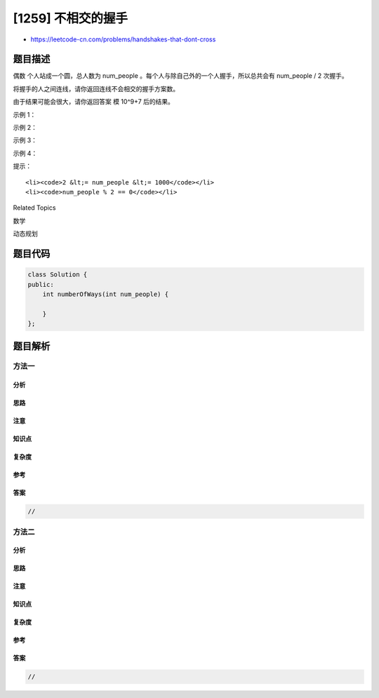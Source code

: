 [1259] 不相交的握手
===================

-  https://leetcode-cn.com/problems/handshakes-that-dont-cross

题目描述
--------

.. raw:: html

   <p>

偶数 个人站成一个圆，总人数为 num\_people 。每个人与除自己外的一个人握手，所以总共会有 num\_people
/ 2 次握手。

.. raw:: html

   </p>

.. raw:: html

   <p>

将握手的人之间连线，请你返回连线不会相交的握手方案数。

.. raw:: html

   </p>

.. raw:: html

   <p>

由于结果可能会很大，请你返回答案 模 10^9+7 后的结果。

.. raw:: html

   </p>

.. raw:: html

   <p>

 

.. raw:: html

   </p>

.. raw:: html

   <p>

示例 1：

.. raw:: html

   </p>

.. raw:: html

   <pre><strong>输入：</strong>num_people = 2
   <strong>输出：</strong>1
   </pre>

.. raw:: html

   <p>

示例 2：

.. raw:: html

   </p>

.. raw:: html

   <p>

.. raw:: html

   </p>

.. raw:: html

   <pre><strong>输入：</strong>num_people = 4
   <strong>输出：</strong>2
   <strong>解释：</strong>总共有两种方案，第一种方案是 [(1,2),(3,4)] ，第二种方案是 [(2,3),(4,1)] 。
   </pre>

.. raw:: html

   <p>

示例 3：

.. raw:: html

   </p>

.. raw:: html

   <p>

.. raw:: html

   </p>

.. raw:: html

   <pre><strong>输入：</strong>num_people = 6
   <strong>输出：</strong>5
   </pre>

.. raw:: html

   <p>

示例 4：

.. raw:: html

   </p>

.. raw:: html

   <pre><strong>输入：</strong>num_people = 8
   <strong>输出：</strong>14
   </pre>

.. raw:: html

   <p>

 

.. raw:: html

   </p>

.. raw:: html

   <p>

提示：

.. raw:: html

   </p>

.. raw:: html

   <ul>

::

    <li><code>2 &lt;= num_people &lt;= 1000</code></li>
    <li><code>num_people % 2 == 0</code></li>

.. raw:: html

   </ul>

.. raw:: html

   <div>

.. raw:: html

   <div>

Related Topics

.. raw:: html

   </div>

.. raw:: html

   <div>

.. raw:: html

   <li>

数学

.. raw:: html

   </li>

.. raw:: html

   <li>

动态规划

.. raw:: html

   </li>

.. raw:: html

   </div>

.. raw:: html

   </div>

题目代码
--------

.. code:: cpp

    class Solution {
    public:
        int numberOfWays(int num_people) {

        }
    };

题目解析
--------

方法一
~~~~~~

分析
^^^^

思路
^^^^

注意
^^^^

知识点
^^^^^^

复杂度
^^^^^^

参考
^^^^

答案
^^^^

.. code:: cpp

    //

方法二
~~~~~~

分析
^^^^

思路
^^^^

注意
^^^^

知识点
^^^^^^

复杂度
^^^^^^

参考
^^^^

答案
^^^^

.. code:: cpp

    //
